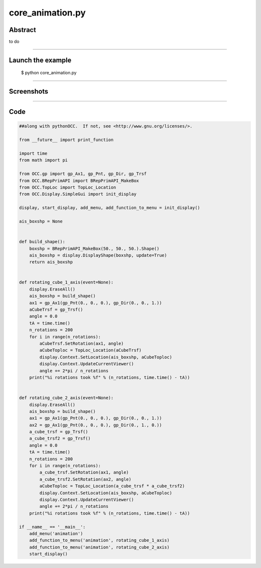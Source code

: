 core_animation.py
=================

Abstract
^^^^^^^^

to do

------

Launch the example
^^^^^^^^^^^^^^^^^^

  $ python core_animation.py

------


Screenshots
^^^^^^^^^^^


  .. image:: images/screenshots/capture-core_animation-1-1510986769.jpeg

  .. image:: images/screenshots/capture-core_animation-2-1510986776.jpeg

------

Code
^^^^


.. code-block:: python

  ##along with pythonOCC.  If not, see <http://www.gnu.org/licenses/>.
  
  from __future__ import print_function
  
  import time
  from math import pi
  
  from OCC.gp import gp_Ax1, gp_Pnt, gp_Dir, gp_Trsf
  from OCC.BRepPrimAPI import BRepPrimAPI_MakeBox
  from OCC.TopLoc import TopLoc_Location
  from OCC.Display.SimpleGui import init_display
  
  display, start_display, add_menu, add_function_to_menu = init_display()
  
  ais_boxshp = None
  
  
  def build_shape():
      boxshp = BRepPrimAPI_MakeBox(50., 50., 50.).Shape()
      ais_boxshp = display.DisplayShape(boxshp, update=True)
      return ais_boxshp
  
  
  def rotating_cube_1_axis(event=None):
      display.EraseAll()
      ais_boxshp = build_shape()
      ax1 = gp_Ax1(gp_Pnt(0., 0., 0.), gp_Dir(0., 0., 1.))
      aCubeTrsf = gp_Trsf()
      angle = 0.0
      tA = time.time()
      n_rotations = 200
      for i in range(n_rotations):
          aCubeTrsf.SetRotation(ax1, angle)
          aCubeToploc = TopLoc_Location(aCubeTrsf)
          display.Context.SetLocation(ais_boxshp, aCubeToploc)
          display.Context.UpdateCurrentViewer()
          angle += 2*pi / n_rotations
      print("%i rotations took %f" % (n_rotations, time.time() - tA))
  
  
  def rotating_cube_2_axis(event=None):
      display.EraseAll()
      ais_boxshp = build_shape()
      ax1 = gp_Ax1(gp_Pnt(0., 0., 0.), gp_Dir(0., 0., 1.))
      ax2 = gp_Ax1(gp_Pnt(0., 0., 0.), gp_Dir(0., 1., 0.))
      a_cube_trsf = gp_Trsf()
      a_cube_trsf2 = gp_Trsf()
      angle = 0.0
      tA = time.time()
      n_rotations = 200
      for i in range(n_rotations):
          a_cube_trsf.SetRotation(ax1, angle)
          a_cube_trsf2.SetRotation(ax2, angle)
          aCubeToploc = TopLoc_Location(a_cube_trsf * a_cube_trsf2)
          display.Context.SetLocation(ais_boxshp, aCubeToploc)
          display.Context.UpdateCurrentViewer()
          angle += 2*pi / n_rotations
      print("%i rotations took %f" % (n_rotations, time.time() - tA))
  
  if __name__ == '__main__':
      add_menu('animation')
      add_function_to_menu('animation', rotating_cube_1_axis)
      add_function_to_menu('animation', rotating_cube_2_axis)
      start_display()
